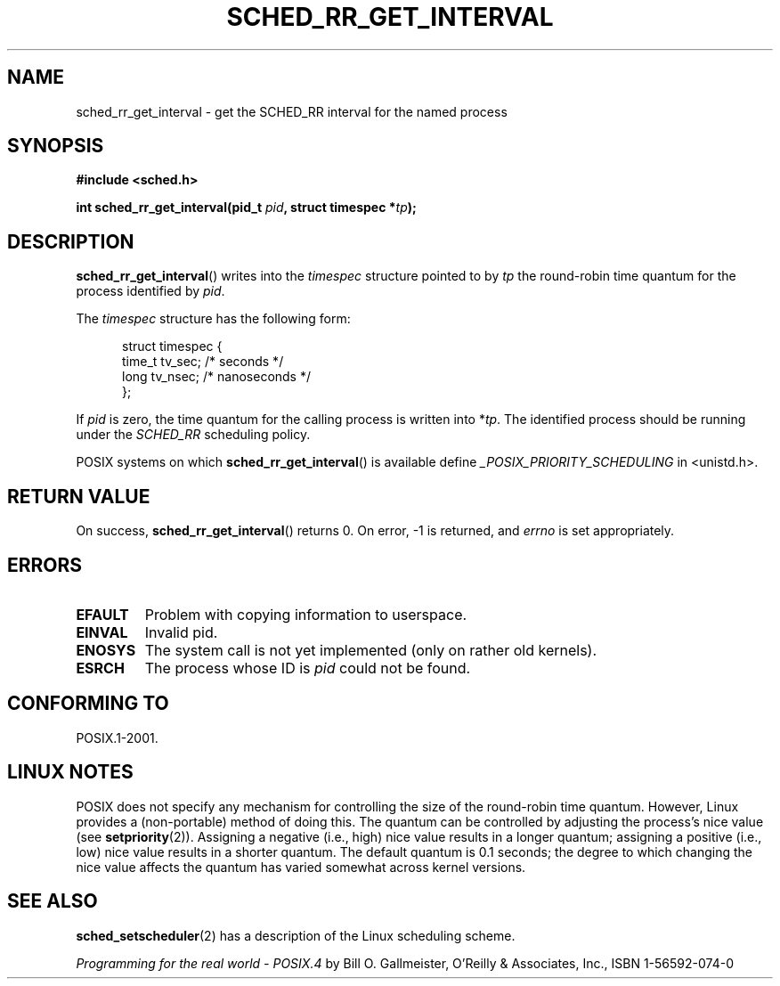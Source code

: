 .\" Hey Emacs! This file is -*- nroff -*- source.
.\"
.\" Copyright (C) Tom Bjorkholm & Markus Kuhn, 1996
.\"
.\" This is free documentation; you can redistribute it and/or
.\" modify it under the terms of the GNU General Public License as
.\" published by the Free Software Foundation; either version 2 of
.\" the License, or (at your option) any later version.
.\"
.\" The GNU General Public License's references to "object code"
.\" and "executables" are to be interpreted as the output of any
.\" document formatting or typesetting system, including
.\" intermediate and printed output.
.\"
.\" This manual is distributed in the hope that it will be useful,
.\" but WITHOUT ANY WARRANTY; without even the implied warranty of
.\" MERCHANTABILITY or FITNESS FOR A PARTICULAR PURPOSE.  See the
.\" GNU General Public License for more details.
.\"
.\" You should have received a copy of the GNU General Public
.\" License along with this manual; if not, write to the Free
.\" Software Foundation, Inc., 59 Temple Place, Suite 330, Boston, MA 02111,
.\" USA.
.\"
.\" 1996-04-01 Tom Bjorkholm <tomb@mydata.se>
.\"            First version written
.\" 1996-04-10 Markus Kuhn <mskuhn@cip.informatik.uni-erlangen.de>
.\"            revision
.\"
.TH SCHED_RR_GET_INTERVAL 2 2007-04-06 "Linux 2.6.19" "Linux Programmer's Manual"
.SH NAME
sched_rr_get_interval \- get the SCHED_RR interval for the named process
.SH SYNOPSIS
.B #include <sched.h>
.sp
\fBint sched_rr_get_interval(pid_t \fIpid\fB, struct timespec *\fItp\fB);
.SH DESCRIPTION
.BR sched_rr_get_interval ()
writes into the \fItimespec\fR structure pointed to by \fItp\fR the
round-robin time quantum for the process identified by \fIpid\fR.

The \fItimespec\fR structure has the following form:

.in +0.5i
.nf
struct timespec {
    time_t tv_sec;    /* seconds */
    long   tv_nsec;   /* nanoseconds */
};
.fi
.in

If
\fIpid\fR is zero, the time quantum for the calling process is written
into *\fItp\fR. The identified process should be running under the
.I SCHED_RR
scheduling policy.

.\" The round-robin time quantum value is not alterable under Linux
.\" 1.3.81.
.\"
POSIX systems on which
.BR sched_rr_get_interval ()
is available define
.I _POSIX_PRIORITY_SCHEDULING
in <unistd.h>.
.SH "RETURN VALUE"
On success,
.BR sched_rr_get_interval ()
returns 0.
On error, \-1 is returned, and
.I errno
is set appropriately.
.SH ERRORS
.TP
.B EFAULT
Problem with copying information to userspace.
.TP
.B EINVAL
Invalid pid.
.TP
.B ENOSYS
The system call is not yet implemented (only on rather old kernels).
.TP
.B ESRCH
The process whose ID is \fIpid\fR could not be found.
.SH "CONFORMING TO"
POSIX.1-2001.
.SH "LINUX NOTES"
POSIX does not specify any mechanism for controlling the size of the
round-robin time quantum.
However, Linux provides a (non-portable) method of doing this.
The quantum can be controlled by adjusting the process's nice value (see
.BR setpriority (2)).
Assigning a negative (i.e., high) nice value results in a longer quantum;
assigning a positive (i.e., low) nice value results in a shorter quantum.
The default quantum is 0.1 seconds;
the degree to which changing the nice value affects the
quantum has varied somewhat across kernel versions.
.\" .SH BUGS
.\" As of Linux 1.3.81 \fBsched_rr_get_interval\fR() returns with error
.\" ENOSYS, because SCHED_RR has not yet been fully implemented and tested
.\" properly.
.SH "SEE ALSO"
.BR sched_setscheduler (2)
has a description of the Linux scheduling scheme.
.PP
.I Programming for the real world \- POSIX.4
by Bill O. Gallmeister, O'Reilly & Associates, Inc., ISBN 1-56592-074-0
